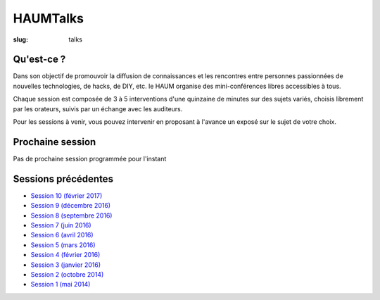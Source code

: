 HAUMTalks
#########

:slug: talks

.. image:: /images/bannieres_projets/talks.1.jpg
    :alt: HAUMTalks


Qu'est-ce ?
------------

Dans son objectif de promouvoir la diffusion de connaissances et les rencontres
entre personnes passionnées de nouvelles technologies, de hacks, de DIY, etc.
le HAUM organise des mini-conférences libres accessibles à tous.

Chaque session est composée de 3 à 5 interventions d'une quinzaine de minutes
sur des sujets variés, choisis librement par les orateurs, suivis par un
échange avec les auditeurs.

Pour les sessions à venir, vous pouvez intervenir en proposant à l'avance un
exposé sur le sujet de votre choix.

Prochaine session
-----------------

Pas de prochaine session programmée pour l'instant

.. La prochaine session de talks est prévue le jeudi 16 février 2016 à 19h.

.. Au programme :
.. Des ondes et du libre !

Sessions précédentes
--------------------

- `Session 10 (février 2017) <talks_session10.html>`_
- `Session 9 (décembre 2016) <talks_session9.html>`_
- `Session 8 (septembre 2016) <talks_session8.html>`_
- `Session 7 (juin 2016) <talks_session7.html>`_
- `Session 6 (avril 2016) <talks_session6.html>`_
- `Session 5 (mars 2016) <talks_session5.html>`_
- `Session 4 (février 2016) <talks_session4.html>`_
- `Session 3 (janvier 2016) <talks_session3.html>`_
- `Session 2 (octobre 2014) <talks_session2.html>`_
- `Session 1 (mai 2014) <talks_session1.html>`_
